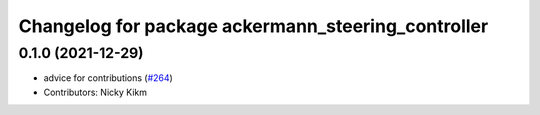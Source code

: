 ^^^^^^^^^^^^^^^^^^^^^^^^^^^^^^^^^^^^^^^^^^^
Changelog for package ackermann_steering_controller
^^^^^^^^^^^^^^^^^^^^^^^^^^^^^^^^^^^^^^^^^^^

0.1.0 (2021-12-29)
------------------
* advice for contributions (`#264 <https://github.com/ros-controls/ros2_controllers/issues/264>`_)
* Contributors: Nicky Kikm
